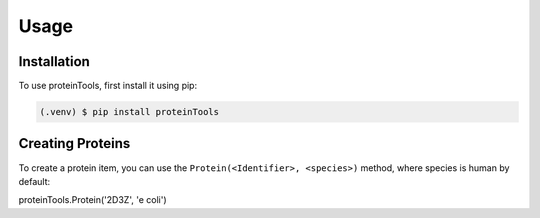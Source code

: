 Usage
=====

.. _installation:

Installation
------------

To use proteinTools, first install it using pip:

.. code-block:: console

   (.venv) $ pip install proteinTools

Creating Proteins
----------------

To create a protein item, you can use the ``Protein(<Identifier>, <species>)`` method, where 
species is human by default:

.. code-block:: console
proteinTools.Protein('2D3Z', 'e coli')


